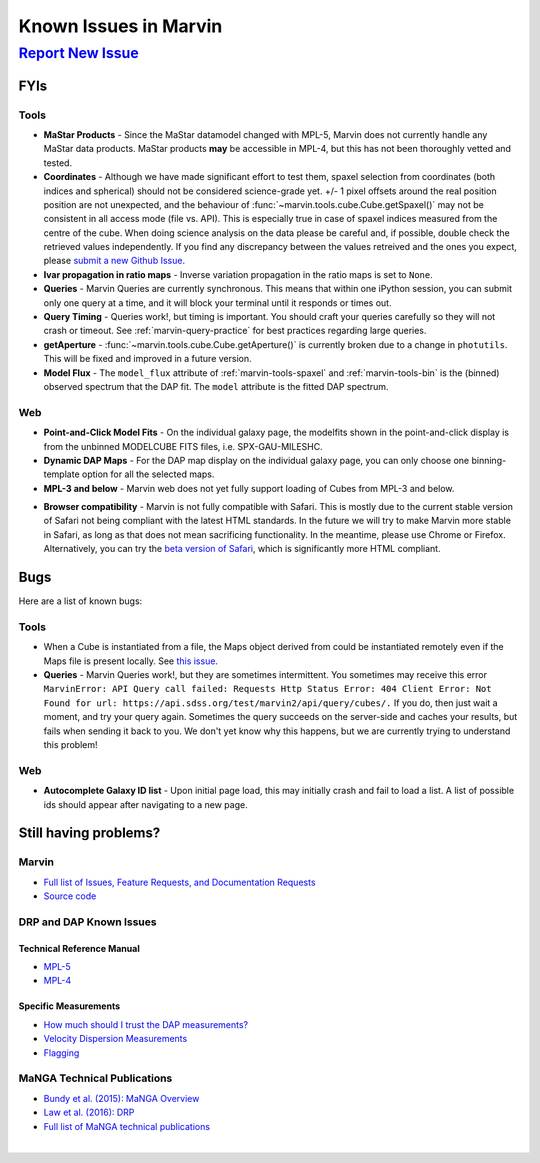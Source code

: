 
.. _marvin-known-issues:

Known Issues in Marvin
======================

|report new issue|_
-------------------

.. |report new issue| replace:: **Report New Issue**
.. _report new issue: https://github.com/sdss/marvin/issues/new


FYIs
````

Tools
:::::

* **MaStar Products** - Since the MaStar datamodel changed with MPL-5, Marvin does not currently handle any MaStar data products.  MaStar products **may** be accessible in MPL-4, but this has not been thoroughly vetted and tested.

* **Coordinates** - Although we have made significant effort to test them, spaxel selection from coordinates (both indices and spherical) should not be considered science-grade yet. +/- 1 pixel offsets around the real position position are not unexpected, and the behaviour of :func:`~marvin.tools.cube.Cube.getSpaxel()` may not be consistent in all access mode (file vs. API). This is especially true in case of spaxel indices measured from the centre of the cube. When doing science analysis on the data please be careful and, if possible, double check the retrieved values independently. If you find any discrepancy between the values retreived and the ones you expect, please `submit a new Github Issue <https://github.com/sdss/marvin/issues/new>`_.

* **Ivar propagation in ratio maps** - Inverse variation propagation in the ratio maps is set to ``None``.

* **Queries** - Marvin Queries are currently synchronous.  This means that within one iPython session, you can submit only one query at a time, and it will block your terminal until it responds or times out.

* **Query Timing** - Queries work!, but timing is important.  You should craft your queries carefully so they will not crash or timeout.  See :ref:`marvin-query-practice` for best practices regarding large queries.

* **getAperture** - :func:`~marvin.tools.cube.Cube.getAperture()` is currently broken due to a change in ``photutils``. This will be fixed and improved in a future version.

* **Model Flux** - The ``model_flux`` attribute of :ref:`marvin-tools-spaxel` and :ref:`marvin-tools-bin` is the (binned) observed spectrum that the DAP fit. The ``model`` attribute is the fitted DAP spectrum.

Web
:::

* **Point-and-Click Model Fits** - On the individual galaxy page, the modelfits shown in the point-and-click display is from the unbinned MODELCUBE FITS files, i.e. SPX-GAU-MILESHC.

* **Dynamic DAP Maps** - For the DAP map display on the individual galaxy page, you can only choose one binning-template option for all the selected maps.

* **MPL-3 and below** - Marvin web does not yet fully support loading of Cubes from MPL-3 and below.

.. _known-browser:

* **Browser compatibility** - Marvin is not fully compatible with Safari. This is mostly due to the current
  stable version of Safari not being compliant with the latest HTML standards. In the future we will try to
  make Marvin more stable in Safari, as long as that does not mean sacrificing functionality. In the meantime, please use Chrome or Firefox. Alternatively, you can try the
  `beta version of Safari <https://developer.apple.com/safari/technology-preview/>`_, which is significantly
  more HTML compliant.


Bugs
````

Here are a list of known bugs:

Tools
:::::

* When a Cube is instantiated from a file, the Maps object derived from could be instantiated remotely even if the Maps file is present locally. See `this issue <https://github.com/sdss/marvin/issues/40>`_.

* **Queries** - Marvin Queries work!, but they are sometimes intermittent.  You sometimes may receive this error ``MarvinError: API Query call failed: Requests Http Status Error: 404 Client Error: Not Found for url: https://api.sdss.org/test/marvin2/api/query/cubes/.``  If you do, then just wait a moment, and try your query again.  Sometimes the query succeeds on the server-side and caches your results, but fails when sending it back to you.  We don't yet know why this happens, but we are currently trying to understand this problem!


Web
:::

* **Autocomplete Galaxy ID list** - Upon initial page load, this may initially crash and fail to load a list.  A list of possible ids should appear after navigating to a new page.


Still having problems?
``````````````````````

Marvin
::::::

* `Full list of Issues, Feature Requests, and Documentation Requests <https://github.com/sdss/marvin/issues>`_
* `Source code <https://github.com/sdss/marvin>`_

DRP and DAP Known Issues
::::::::::::::::::::::::

Technical Reference Manual
''''''''''''''''''''''''''

* `MPL-5 <https://trac.sdss.org/wiki/MANGA/TRM/TRM_MPL-5/knownissues>`_
* `MPL-4 <https://trac.sdss.org/wiki/MANGA/TRM/TRM_MPL-4/knownissues>`_

Specific Measurements
'''''''''''''''''''''

* `How much should I trust the DAP measurements? <https://trac.sdss.org/wiki/MANGA/TRM/TRM_ActiveDev/dap/GettingStarted#ProductCertifications>`_
* `Velocity Dispersion Measurements <https://trac.sdss.org/wiki/MANGA/TRM/TRM_ActiveDev/knownissues#Velocitydispersionmeasurements>`_
* `Flagging <https://trac.sdss.org/wiki/MANGA/TRM/TRM_ActiveDev/knownissues#Flagging>`_

MaNGA Technical Publications
::::::::::::::::::::::::::::

* `Bundy et al. (2015): MaNGA Overview <http://adsabs.harvard.edu/abs/2015ApJ...798....7B>`_
* `Law et al. (2016): DRP <http://adsabs.harvard.edu/abs/2016AJ....152...83L>`_
* `Full list of MaNGA technical publications <http://www.sdss.org/science/technical_publications/#sdss-iv-manga>`_

|
